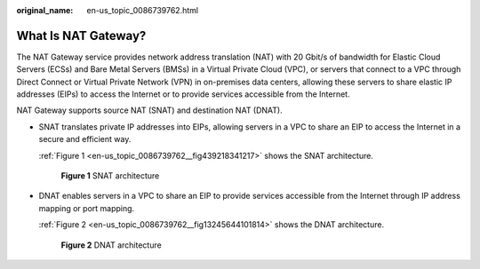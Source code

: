 :original_name: en-us_topic_0086739762.html

.. _en-us_topic_0086739762:

What Is NAT Gateway?
====================

The NAT Gateway service provides network address translation (NAT) with 20 Gbit/s of bandwidth for Elastic Cloud Servers (ECSs) and Bare Metal Servers (BMSs) in a Virtual Private Cloud (VPC), or servers that connect to a VPC through Direct Connect or Virtual Private Network (VPN) in on-premises data centers, allowing these servers to share elastic IP addresses (EIPs) to access the Internet or to provide services accessible from the Internet.

NAT Gateway supports source NAT (SNAT) and destination NAT (DNAT).

-  SNAT translates private IP addresses into EIPs, allowing servers in a VPC to share an EIP to access the Internet in a secure and efficient way.

   :ref:`Figure 1 <en-us_topic_0086739762__fig439218341217>` shows the SNAT architecture.

   .. _en-us_topic_0086739762__fig439218341217:

   .. figure:: /_static/images/en-us_image_0201532914.png
      :alt: **Figure 1** SNAT architecture


      **Figure 1** SNAT architecture

-  DNAT enables servers in a VPC to share an EIP to provide services accessible from the Internet through IP address mapping or port mapping.

   :ref:`Figure 2 <en-us_topic_0086739762__fig13245644101814>` shows the DNAT architecture.

   .. _en-us_topic_0086739762__fig13245644101814:

   .. figure:: /_static/images/en-us_image_0201532822.png
      :alt: **Figure 2** DNAT architecture


      **Figure 2** DNAT architecture
